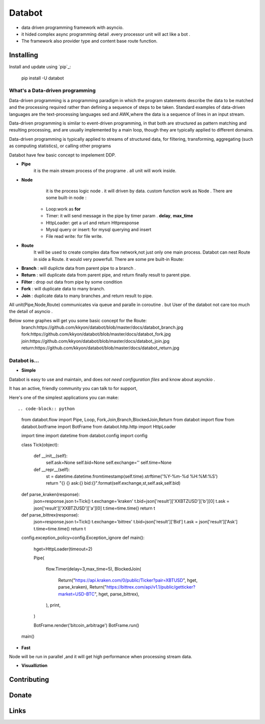 ===========================
Databot
===========================

* data driven programming framework with asyncio.
* it hided complex async programming detail .every processor unit will act like a bot .
* The framework also provider type and content base route function.


Installing
----------

Install and update using `pip`_:


    pip install -U databot

What's a Data-driven programming
====================


Data-driven programming is a programming paradigm in which the program statements describe the data to be matched and the processing required rather than defining a sequence of steps to be taken.
Standard examples of data-driven languages are the text-processing languages sed and AWK,where the data is a sequence of lines in an input stream.

Data-driven programming is similar to event-driven programming, in that both are structured as pattern matching and resulting processing, and are usually implemented by a main loop, though they are typically applied to different domains.

Data-driven programming is typically applied to streams of structured data, for filtering, transforming, aggregating (such as computing statistics), or calling other programs

Databot have few basic concept to impelement DDP.

- **Pipe**
   it is the main stream process of the programe . all unit will work inside.
- **Node**
        it is the process logic node . it will driven by data. custom function work as Node .
        There are some built-in node  :
   * Loop:work as **for**
   * Timer: it will send message in the pipe by timer param . **delay**, **max_time**
   * HttpLoader: get a url and return Httpresponse
   * Mysql query or insert: for mysql querying and insert
   * File read write: for file write.
- **Route**
        It will be used to create complex data flow network,not just only one main process. Databot can nest Route in side a Route.
        it would very powerfull.
        There are some pre built-in Route:
* **Branch** : will duplicte data from parent pipe to a branch .
* **Return** : will duplicate data from parent pipe, and return finally result to parent pipe.
* **Filter** : drop out data from pipe by some condition
* **Fork** : will duplicate data to many branch.
* **Join** : duplicate data to many branches ,and return result to pipe.


All unit(Pipe,Node,Route) communicates via queue and paralle in coroutine . but User of the databot not care too much the detail of asyncio .

Below some graphes will get you some basic concept for the Route:
      branch:https://github.com/kkyon/databot/blob/master/docs/databot_branch.jpg
      fork:https://github.com/kkyon/databot/blob/master/docs/databot_fork.jpg
      join:https://github.com/kkyon/databot/blob/master/docs/databot_join.jpg
      return:https://github.com/kkyon/databot/blob/master/docs/databot_return.jpg
      
 



Databot is...
=============

- **Simple**

Databot is easy to use and maintain, and does *not need configuration files* and know about asynckio .

It has an active, friendly community you can talk to for support,

Here's one of the simplest applications you can make::
   
.. code-block:: python

    from databot.flow import Pipe, Loop, Fork,Join,Branch,BlockedJoin,Return
    from databot import flow
    from databot.botframe import BotFrame
    from databot.http.http import HttpLoader

    import time
    import datetime
    from databot.config import config


    class Tick(object):


        def __init__(self):
            self.ask=None
            self.bid=None
            self.exchange=''
            self.time=None
        def __repr__(self):
            st = datetime.datetime.fromtimestamp(self.time).strftime('%Y-%m-%d %H:%M:%S')
            return "{} {} ask:{} bid:{}".format(self.exchange,st,self.ask,self.bid)

    def parse_kraken(response):
        json=response.json
        t=Tick()
        t.exchange='kraken'
        t.bid=json['result']['XXBTZUSD']['b'][0]
        t.ask = json['result']['XXBTZUSD']['a'][0]
        t.time=time.time()
        return t

    def parse_bittrex(response):
        json=response.json
        t=Tick()
        t.exchange='bittrex'
        t.bid=json['result']['Bid']
        t.ask = json['result']['Ask']
        t.time=time.time()
        return t



    config.exception_policy=config.Exception_ignore
    def main():


        hget=HttpLoader(timeout=2)

        Pipe(

            flow.Timer(delay=3,max_time=5),
            BlockedJoin(
                Return("https://api.kraken.com/0/public/Ticker?pair=XBTUSD", hget, parse_kraken),
                Return("https://bittrex.com/api/v1.1/public/getticker?market=USD-BTC", hget, parse_bittrex),

            ),
            print,

        )

        BotFrame.render('bitcoin_arbitrage')
        BotFrame.run()



    main()


- **Fast**
Node will be run in parallel ,and it will get high performance
when processing stream data.



- **Visualliztion**



Contributing
------------




Donate
------




Links
-----
